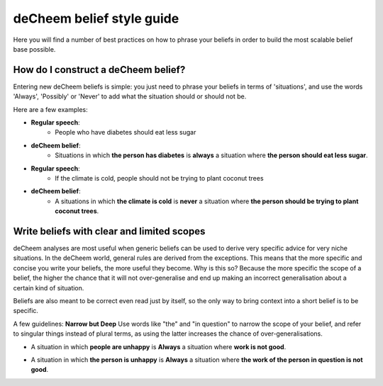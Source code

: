 deCheem belief style guide
==================================
Here you will find a number of best practices on how to phrase your beliefs in order to build the most scalable belief base possible. 

How do I construct a deCheem belief?
--------------------------------------------
Entering new deCheem beliefs is simple: you just need to phrase your beliefs in terms of 'situations', and use the words 'Always', 'Possibly' or 'Never' to add what the situation should or should not be.

Here are a few examples:

* **Regular speech**:
   * People who have diabetes should eat less sugar
* **deCheem belief**:
   * Situations in which **the person has diabetes** is **always** a situation where **the person should eat less sugar**.


* **Regular speech**:
   * If the climate is cold, people should not be trying to plant coconut trees
* **deCheem belief**:
   * A situations in which **the climate is cold** is **never** a situation where **the person should be trying to plant coconut trees**.


Write beliefs with clear and limited scopes
------------------------------------------------
deCheem analyses are most useful when generic beliefs can be used to derive very specific advice for very niche situations. 
In the deCheem world, general rules are derived from the exceptions. This means that the more specific and concise you write your beliefs, the more useful they become. Why is this so? Because the more specific the scope of a belief, the higher the chance that it will not over-generalise and end up making an incorrect generalisation about a certain kind of situation. 

Beliefs are also meant to be correct even read just by itself, so the only way to bring context into a short belief is to be specific.

A few guidelines:
**Narrow but Deep**
Use words like "the" and "in question" to narrow the scope of your belief, and refer to singular things instead of plural terms, as using the latter increases the chance of over-generalisations.

* A situation in which **people are unhappy** is **Always** a situation where **work is not good**.
..
  'People' and 'Work' are used in a way that's too generic here. 'Work' here could mean an artwork, labour of a person or the work in the physics sense. 
    
* A situation in which **the person is unhappy** is **Always** a situation where **the work of the person in question is not good**.
..
  By introducing 'the' and transforming plural to specific singular (e.g. 'people' to 'person'), the belief lends itself to being used in more situations without risk of generalisation.

